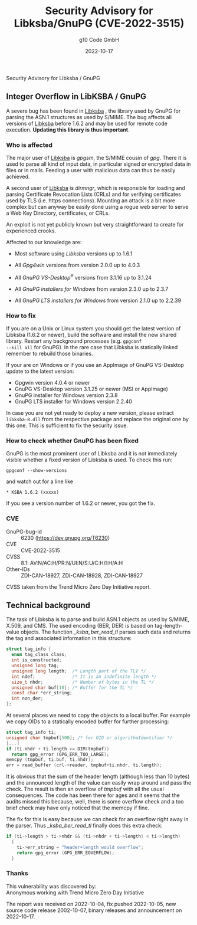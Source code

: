 #+STARTUP: showall
#+OPTIONS: ^:{} num:nil toc:nil
#+STARTUP: showall
#+AUTHOR: g10 Code GmbH
#+DATE: 2022-10-17
#+TITLE: Security Advisory for Libksba/GnuPG (CVE-2022-3515)

#+html: <div class="urgent"><p>Security Advisory for Libksba / GnuPG</p></div>
#+Latex: \enlargethispage{2cm}

** Integer Overflow in LibKSBA / GnuPG

A severe bug has been found in [[https://gnupg.org/software/libksba/][Libksba]] , the library used by GnuPG for
parsing the ASN.1 structures as used by S/MIME.  The bug affects all
versions of [[https://gnupg.org/software/libksba/][Libksba]]  before 1.6.2 and may be used for remote code
execution.  *Updating this library is thus important*.

*** Who is affected

The major user of [[https://gnupg.org/software/libksba/][Libksba]] is /gpgsm/, the S/MIME cousin of /gpg/.
There it is used to parse all kind of input data, in particular signed
or encrypted data in files or in mails.  Feeding a user with malicious
data can thus be easily achieved.

A second user of [[https://gnupg.org/software/libksba/][Libksba]] is /dirmngr/, which is responsible for loading
and parsing Certificate Revocation Lists (CRLs) and for verifying
certificates used by TLS (i.e. https connections).  Mounting an attack
is a bit more complex but can anyway be easily done using a rogue web
server to serve a Web Key Directory, certificates, or CRLs.

An exploit is not yet publicly known but very straightforward to create
for experienced crooks.

Affected to our knowledge are:

- Most software using /Libksba/ versions up to 1.6.1

- All /Gpg4win/ versions from version 2.0.0 up to 4.0.3

- All /GnuPG VS-Desktop^{\reg}/ versions from 3.1.16 up to 3.1.24

- All /GnuPG installers for Windows/ from version 2.3.0 up to  2.3.7

- All /GnuPG LTS installers for Windows/ from version 2.1.0 up to 2.2.39


*** How to fix

If you are on a Unix or Linux system you should get the latest version
of Libksba (1.6.2 or newer), build the software and install the new
shared library.  Restart any background processes (e.g. =gpgconf
--kill all= for GnuPG).  In the rare case that Libksba is statically
linked remember to rebuild those binaries.

If your are on Windows or if you use an AppImage of GnuPG VS-Desktop
update to the latest version:

- Gpgwin version 4.0.4 or newer
- GnuPG VS-Desktop version 3.1.25 or newer (MSI or AppImage)
- GnuPG installer for Windows version 2.3.8
- GnuPG LTS installer for Windows version 2.2.40

In case you are not yet ready to deploy a new version, please extract
=libksba-8.dll= from the respective package and replace the
original one by this one.  This is sufficient to fix the security
issue.


*** How to check whether GnuPG has been fixed

GnuPG is the most prominent user of Libksba and it is not immediately
visible whether a fixed version of Libksba is used. To check this run:

: gpgconf --show-versions

and watch out for a line like

: * KSBA 1.6.2 (xxxxx)

If you see a version number of 1.6.2 or newer, you got the fix.

*** CVE

- GnuPG-bug-id :: 6230 (https://dev.gnupg.org/T6230)
- CVE  ::  CVE-2022-3515
- CVSS :: 8.1: AV:N/AC:H/PR:N/UI:N/S:U/C:H/I:H/A:H
- Other-IDs  :: ZDI-CAN-18927, ZDI-CAN-18928, ZDI-CAN-18927

CVSS taken from the Trend Micro Zero Day Initiative report.


** Technical background

The task of Libksba is to parse and build ASN.1 objects as used by
S/MIME, X.509, and CMS.  The used encoding (BER, DER) is based on
tag-length-value objects.  The function /_ksba_ber_read_tl/ parses
such data and returns the tag and associated information in this
structure:

#+begin_src C
struct tag_info {
  enum tag_class class;
  int is_constructed;
  unsigned long tag;
  unsigned long length;  /* Length part of the TLV */
  int ndef;              /* It is an indefinite length */
  size_t nhdr;           /* Number of bytes in the TL */
  unsigned char buf[10]; /* Buffer for the TL */
  const char *err_string;
  int non_der;
};
#+end_src

At several places we need to copy the objects to a local buffer.  For
example we copy OIDs to a statically encoded buffer for further
processing:

#+begin_src C
  struct tag_info ti;
  unsigned char tmpbuf[500]; /* for OID or algorithmIdentifier */
  [...]
  if (ti.nhdr + ti.length >= DIM(tmpbuf))
    return gpg_error (GPG_ERR_TOO_LARGE);
  memcpy (tmpbuf, ti.buf, ti.nhdr);
  err = read_buffer (crl->reader, tmpbuf+ti.nhdr, ti.length);
#+end_src

It is obvious that the sum of the header length (although less than 10
bytes) and the announced length of the value can easily wrap around
and pass the check.  The result is then an overflow of /tmpbuf/ with
all the usual consequences.  The code has been there for ages and it
seems that the audits missed this because, well, there is some
overflow check and a too brief check may have only noticed that the
memcpy if fine.

#+LaTeX: \newpage

The fix for this is easy because we can check for an overflow right
away in the parser.  Thus /_ksba_ber_read_tl/ finally does this
extra check:

#+begin_src C
  if (ti->length > ti->nhdr && (ti->nhdr + ti->length) < ti->length)
    {
      ti->err_string = "header+length would overflow";
      return gpg_error (GPG_ERR_EOVERFLOW);
    }
#+end_src


*** Thanks

This vulnerability was discovered by:\\
Anonymous working with Trend Micro Zero Day Initiative

The report was received on 2022-10-04, fix pushed 2022-10-05, new
source code release 2002-10-07, binary releases and announcement on
2022-10-17.
